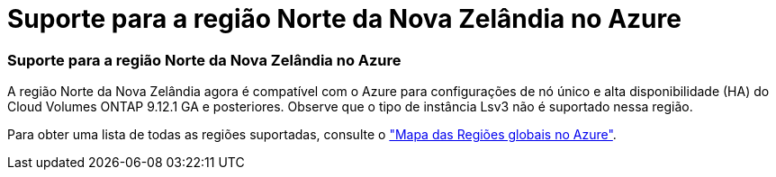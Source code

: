 = Suporte para a região Norte da Nova Zelândia no Azure
:allow-uri-read: 




=== Suporte para a região Norte da Nova Zelândia no Azure

A região Norte da Nova Zelândia agora é compatível com o Azure para configurações de nó único e alta disponibilidade (HA) do Cloud Volumes ONTAP 9.12.1 GA e posteriores. Observe que o tipo de instância Lsv3 não é suportado nessa região.

Para obter uma lista de todas as regiões suportadas, consulte o https://bluexp.netapp.com/cloud-volumes-global-regions["Mapa das Regiões globais no Azure"^].
